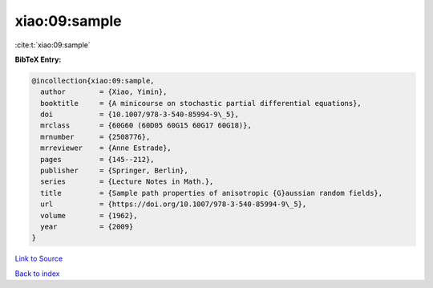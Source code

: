 xiao:09:sample
==============

:cite:t:`xiao:09:sample`

**BibTeX Entry:**

.. code-block:: bibtex

   @incollection{xiao:09:sample,
     author        = {Xiao, Yimin},
     booktitle     = {A minicourse on stochastic partial differential equations},
     doi           = {10.1007/978-3-540-85994-9\_5},
     mrclass       = {60G60 (60D05 60G15 60G17 60G18)},
     mrnumber      = {2508776},
     mrreviewer    = {Anne Estrade},
     pages         = {145--212},
     publisher     = {Springer, Berlin},
     series        = {Lecture Notes in Math.},
     title         = {Sample path properties of anisotropic {G}aussian random fields},
     url           = {https://doi.org/10.1007/978-3-540-85994-9\_5},
     volume        = {1962},
     year          = {2009}
   }

`Link to Source <https://doi.org/10.1007/978-3-540-85994-9\_5},>`_


`Back to index <../By-Cite-Keys.html>`_
